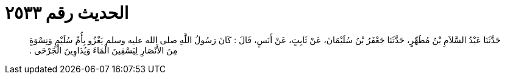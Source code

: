
= الحديث رقم ٢٥٣٣

[quote.hadith]
حَدَّثَنَا عَبْدُ السَّلاَمِ بْنُ مُطَهِّرٍ، حَدَّثَنَا جَعْفَرُ بْنُ سُلَيْمَانَ، عَنْ ثَابِتٍ، عَنْ أَنَسٍ، قَالَ ‏:‏ كَانَ رَسُولُ اللَّهِ صلى الله عليه وسلم يَغْزُو بِأُمِّ سُلَيْمٍ وَنِسْوَةٍ مِنَ الأَنْصَارِ لِيَسْقِينَ الْمَاءَ وَيُدَاوِينَ الْجَرْحَى ‏.‏